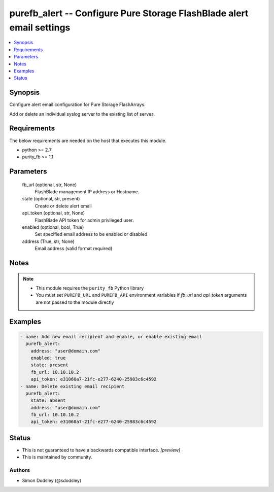 
purefb_alert -- Configure Pure Storage FlashBlade alert email settings
======================================================================

.. contents::
   :local:
   :depth: 1


Synopsis
--------

Configure alert email configuration for Pure Storage FlashArrays.

Add or delete an individual syslog server to the existing list of serves.



Requirements
------------
The below requirements are needed on the host that executes this module.

- python >= 2.7
- purity_fb >= 1.1



Parameters
----------

  fb_url (optional, str, None)
    FlashBlade management IP address or Hostname.


  state (optional, str, present)
    Create or delete alert email


  api_token (optional, str, None)
    FlashBlade API token for admin privileged user.


  enabled (optional, bool, True)
    Set specified email address to be enabled or disabled


  address (True, str, None)
    Email address (valid format required)





Notes
-----

.. note::
   - This module requires the ``purity_fb`` Python library
   - You must set ``PUREFB_URL`` and ``PUREFB_API`` environment variables if *fb_url* and *api_token* arguments are not passed to the module directly




Examples
--------

.. code-block:: yaml+jinja

    
    - name: Add new email recipient and enable, or enable existing email
      purefb_alert:
        address: "user@domain.com"
        enabled: true
        state: present
        fb_url: 10.10.10.2
        api_token: e31060a7-21fc-e277-6240-25983c6c4592
    - name: Delete existing email recipient
      purefb_alert:
        state: absent
        address: "user@domain.com"
        fb_url: 10.10.10.2
        api_token: e31060a7-21fc-e277-6240-25983c6c4592




Status
------




- This  is not guaranteed to have a backwards compatible interface. *[preview]*


- This  is maintained by community.



Authors
~~~~~~~

- Simon Dodsley (@sdodsley)

